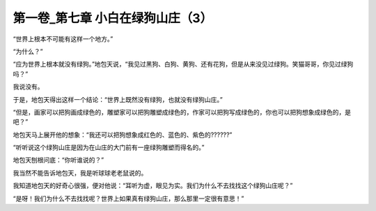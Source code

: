 第一卷_第七章 小白在绿狗山庄（3）
====================================

“世界上根本不可能有这样一个地方。”

“为什么？”

“应为世界上根本就没有绿狗。”地包天说，“我见过黑狗、白狗、黄狗、还有花狗，但是从来没见过绿狗。笑猫哥哥，你见过绿狗吗？”

我说没有。

于是，地包天得出这样一个结论：“世界上既然没有绿狗，也就没有绿狗山庄。”

“但是，画家可以把狗画成绿色的，雕塑家可以把狗雕塑成绿色的，作家可以把狗写成绿色的，你也可以把狗想象成绿色的，是吧？”

地包天马上展开他的想象：“我还可以把狗想象成红色的、蓝色的、紫色的??????”

“听听说这个绿狗山庄是因为在山庄的大门前有一座绿狗雕塑而得名的。”

地包天刨根问底：“你听谁说的？”

我当然不能告诉地包天，我是听球球老老鼠说的。

我知道地包天的好奇心很强，便对他说：“耳听为虚，眼见为实。我们为什么不去找找这个绿狗山庄呢？”

“是呀！我们为什么不去找找呢？世界上如果真有绿狗山庄，那么那里一定很有意思！”

